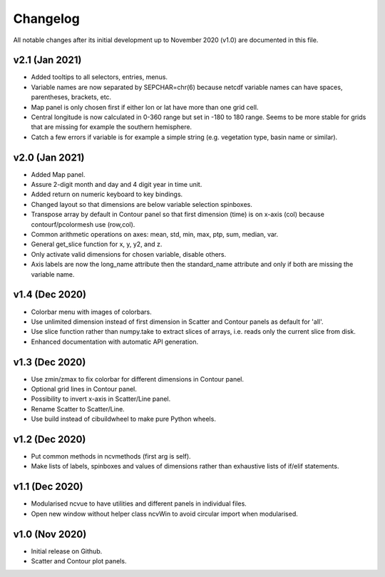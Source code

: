 Changelog
=========

All notable changes after its initial development up to November 2020 (v1.0)
are documented in this file.

v2.1 (Jan 2021)
---------------
* Added tooltips to all selectors, entries, menus.
* Variable names are now separated by SEPCHAR=chr(6) because netcdf
  variable names can have spaces, parentheses, brackets, etc.
* Map panel is only chosen first if either lon or lat have more than one
  grid cell.
* Central longitude is now calculated in 0-360 range but set in -180 to 180
  range. Seems to be more stable for grids that are missing for example the
  southern hemisphere.
* Catch a few errors if variable is for example a simple string (e.g.
  vegetation type, basin name or similar).

v2.0 (Jan 2021)
---------------
* Added Map panel.
* Assure 2-digit month and day and 4 digit year in time unit.
* Added return on numeric keyboard to key bindings.
* Changed layout so that dimensions are below variable selection
  spinboxes.
* Transpose array by default in Contour panel so that first dimension
  (time) is on x-axis (col) because contourf/pcolormesh use (row,col).
* Common arithmetic operations on axes: mean, std, min, max, ptp, sum,
  median, var.
* General get_slice function for x, y, y2, and z.
* Only activate valid dimensions for chosen variable, disable others.
* Axis labels are now the long_name attribute then the standard_name
  attribute and only if both are missing the variable name.

v1.4 (Dec 2020)
---------------
* Colorbar menu with images of colorbars. 
* Use unlimited dimension instead of first dimension in Scatter and Contour
  panels as default for 'all'.
* Use slice function rather than numpy.take to extract slices of arrays,
  i.e. reads only the current slice from disk.
* Enhanced documentation with automatic API generation.

v1.3 (Dec 2020)
---------------
* Use zmin/zmax to fix colorbar for different dimensions in Contour panel.
* Optional grid lines in Contour panel.
* Possibility to invert x-axis in Scatter/Line panel.
* Rename Scatter to Scatter/Line.
* Use build instead of cibuildwheel to make pure Python wheels.

v1.2 (Dec 2020)
---------------
* Put common methods in ncvmethods (first arg is self).
* Make lists of labels, spinboxes and values of dimensions
  rather than exhaustive lists of if/elif statements.

v1.1 (Dec 2020)
---------------
* Modularised ncvue to have utilities and different panels in individual
  files.
* Open new window without helper class ncvWin to avoid circular import
  when modularised.

v1.0 (Nov 2020)
---------------
* Initial release on Github.
* Scatter and Contour plot panels.
